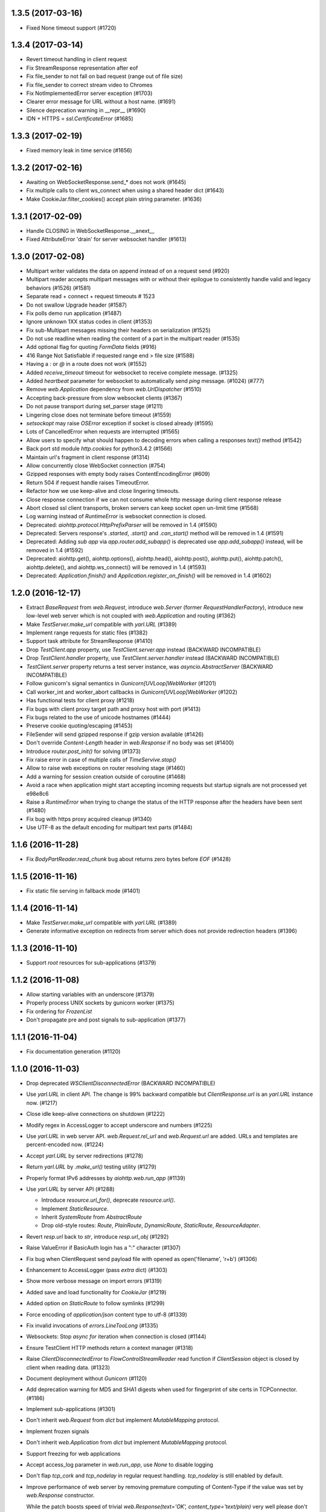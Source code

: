 1.3.5 (2017-03-16)
==================

- Fixed None timeout support (#1720)


1.3.4 (2017-03-14)
==================

- Revert timeout handling in client request

- Fix StreamResponse representation after eof

- Fix file_sender to not fall on bad request (range out of file size)

- Fix file_sender to correct stream video to Chromes

- Fix NotImplementedError server exception (#1703)

- Clearer error message for URL without a host name. (#1691)

- Silence deprecation warning in __repr__ (#1690)

- IDN + HTTPS = `ssl.CertificateError` (#1685)


1.3.3 (2017-02-19)
==================

- Fixed memory leak in time service (#1656)


1.3.2 (2017-02-16)
==================

- Awaiting on WebSocketResponse.send_* does not work (#1645)

- Fix multiple calls to client ws_connect when using a shared header
  dict (#1643)

- Make CookieJar.filter_cookies() accept plain string parameter. (#1636)


1.3.1 (2017-02-09)
==================

- Handle CLOSING in WebSocketResponse.__anext__

- Fixed AttributeError 'drain' for server websocket handler (#1613)


1.3.0 (2017-02-08)
==================

- Multipart writer validates the data on append instead of on a
  request send (#920)

- Multipart reader accepts multipart messages with or without their epilogue
  to consistently handle valid and legacy behaviors (#1526) (#1581)

- Separate read + connect + request timeouts # 1523

- Do not swallow Upgrade header (#1587)

- Fix polls demo run application (#1487)

- Ignore unknown 1XX status codes in client (#1353)

- Fix sub-Multipart messages missing their headers on serialization (#1525)

- Do not use readline when reading the content of a part
  in the multipart reader (#1535)

- Add optional flag for quoting `FormData` fields (#916)

- 416 Range Not Satisfiable if requested range end > file size (#1588)

- Having a `:` or `@` in a route does not work (#1552)

- Added `receive_timeout` timeout for websocket to receive complete
  message. (#1325)

- Added `heartbeat` parameter for websocket to automatically send
  `ping` message. (#1024) (#777)

- Remove `web.Application` dependency from `web.UrlDispatcher` (#1510)

- Accepting back-pressure from slow websocket clients (#1367)

- Do not pause transport during set_parser stage (#1211)

- Lingering close does not terminate before timeout (#1559)

- `setsockopt` may raise `OSError` exception if socket is closed already (#1595)

- Lots of CancelledError when requests are interrupted (#1565)

- Allow users to specify what should happen to decoding errors
  when calling a responses `text()` method (#1542)

- Back port std module `http.cookies` for python3.4.2 (#1566)

- Maintain url's fragment in client response (#1314)

- Allow concurrently close WebSocket connection (#754)

- Gzipped responses with empty body raises ContentEncodingError (#609)

- Return 504 if request handle raises TimeoutError.

- Refactor how we use keep-alive and close lingering timeouts.

- Close response connection if we can not consume whole http
  message during client response release

- Abort closed ssl client transports, broken servers can keep socket
  open un-limit time (#1568)

- Log warning instead of `RuntimeError` is websocket connection is closed.

- Deprecated: `aiohttp.protocol.HttpPrefixParser`
  will be removed in 1.4 (#1590)

- Deprecated: Servers response's `.started`, `.start()` and
  `.can_start()` method will be removed in 1.4 (#1591)

- Deprecated: Adding `sub app` via `app.router.add_subapp()` is deprecated
  use `app.add_subapp()` instead, will be removed in 1.4 (#1592)

- Deprecated: aiohttp.get(), aiohttp.options(), aiohttp.head(), aiohttp.post(),
  aiohttp.put(), aiohttp.patch(), aiohttp.delete(), and aiohttp.ws_connect()
  will be removed in 1.4 (#1593)

- Deprecated: `Application.finish()` and `Application.register_on_finish()`
  will be removed in 1.4 (#1602)


1.2.0 (2016-12-17)
==================

- Extract `BaseRequest` from `web.Request`, introduce `web.Server`
  (former `RequestHandlerFactory`), introduce new low-level web server
  which is not coupled with `web.Application` and routing (#1362)

- Make `TestServer.make_url` compatible with `yarl.URL` (#1389)

- Implement range requests for static files (#1382)

- Support task attribute for StreamResponse (#1410)

- Drop `TestClient.app` property, use `TestClient.server.app` instead
  (BACKWARD INCOMPATIBLE)

- Drop `TestClient.handler` property, use `TestClient.server.handler` instead
  (BACKWARD INCOMPATIBLE)

- `TestClient.server` property returns a test server instance, was
  `asyncio.AbstractServer` (BACKWARD INCOMPATIBLE)

- Follow gunicorn's signal semantics in `Gunicorn[UVLoop]WebWorker` (#1201)

- Call worker_int and worker_abort callbacks in
  `Gunicorn[UVLoop]WebWorker` (#1202)

- Has functional tests for client proxy (#1218)

- Fix bugs with client proxy target path and proxy host with port (#1413)

- Fix bugs related to the use of unicode hostnames (#1444)

- Preserve cookie quoting/escaping (#1453)

- FileSender will send gzipped response if gzip version available (#1426)

- Don't override `Content-Length` header in `web.Response` if no body
  was set (#1400)

- Introduce `router.post_init()` for solving (#1373)

- Fix raise error in case of multiple calls of `TimeServive.stop()`

- Allow to raise web exceptions on router resolving stage (#1460)

- Add a warning for session creation outside of coroutine (#1468)

- Avoid a race when application might start accepting incoming requests
  but startup signals are not processed yet e98e8c6

- Raise a `RuntimeError` when trying to change the status of the HTTP response
  after the headers have been sent (#1480)

- Fix bug with https proxy acquired cleanup (#1340)

- Use UTF-8 as the default encoding for multipart text parts (#1484)


1.1.6 (2016-11-28)
==================

- Fix `BodyPartReader.read_chunk` bug about returns zero bytes before
  `EOF` (#1428)

1.1.5 (2016-11-16)
==================

- Fix static file serving in fallback mode (#1401)

1.1.4 (2016-11-14)
==================

- Make `TestServer.make_url` compatible with `yarl.URL` (#1389)

- Generate informative exception on redirects from server which
  does not provide redirection headers (#1396)


1.1.3 (2016-11-10)
==================

- Support *root* resources for sub-applications (#1379)


1.1.2 (2016-11-08)
==================

- Allow starting variables with an underscore (#1379)

- Properly process UNIX sockets by gunicorn worker (#1375)

- Fix ordering for `FrozenList`

- Don't propagate pre and post signals to sub-application (#1377)

1.1.1 (2016-11-04)
==================

- Fix documentation generation (#1120)

1.1.0 (2016-11-03)
==================

- Drop deprecated `WSClientDisconnectedError` (BACKWARD INCOMPATIBLE)

- Use `yarl.URL` in client API. The change is 99% backward compatible
  but `ClientResponse.url` is an `yarl.URL` instance now. (#1217)

- Close idle keep-alive connections on shutdown (#1222)

- Modify regex in AccessLogger to accept underscore and numbers (#1225)

- Use `yarl.URL` in web server API. `web.Request.rel_url` and
  `web.Request.url` are added. URLs and templates are percent-encoded
  now. (#1224)

- Accept `yarl.URL` by server redirections (#1278)

- Return `yarl.URL` by `.make_url()` testing utility (#1279)

- Properly format IPv6 addresses by `aiohttp.web.run_app` (#1139)

- Use `yarl.URL` by server API (#1288)

  * Introduce `resource.url_for()`, deprecate `resource.url()`.

  * Implement `StaticResource`.

  * Inherit `SystemRoute` from `AbstractRoute`

  * Drop old-style routes: `Route`, `PlainRoute`, `DynamicRoute`,
    `StaticRoute`, `ResourceAdapter`.

- Revert `resp.url` back to `str`, introduce `resp.url_obj` (#1292)

- Raise ValueError if BasicAuth login has a ":" character (#1307)

- Fix bug when ClientRequest send payload file with opened as
  open('filename', 'r+b') (#1306)

- Enhancement to AccessLogger (pass *extra* dict) (#1303)

- Show more verbose message on import errors (#1319)

- Added save and load functionality for `CookieJar` (#1219)

- Added option on `StaticRoute` to follow symlinks (#1299)

- Force encoding of `application/json` content type to utf-8 (#1339)

- Fix invalid invocations of `errors.LineTooLong` (#1335)

- Websockets: Stop `async for` iteration when connection is closed (#1144)

- Ensure TestClient HTTP methods return a context manager (#1318)

- Raise `ClientDisconnectedError` to `FlowControlStreamReader` read function
  if `ClientSession` object is closed by client when reading data. (#1323)

- Document deployment without `Gunicorn` (#1120)

- Add deprecation warning for MD5 and SHA1 digests when used for fingerprint
  of site certs in TCPConnector. (#1186)

- Implement sub-applications (#1301)

- Don't inherit `web.Request` from `dict` but implement
  `MutableMapping` protocol.

- Implement frozen signals

- Don't inherit `web.Application` from `dict` but implement
  `MutableMapping` protocol.

- Support freezing for web applications

- Accept access_log parameter in `web.run_app`, use `None` to disable logging

- Don't flap `tcp_cork` and `tcp_nodelay` in regular request handling.
  `tcp_nodelay` is still enabled by default.

- Improve performance of web server by removing premature computing of
  Content-Type if the value was set by `web.Response` constructor.

  While the patch boosts speed of trivial `web.Response(text='OK',
  content_type='text/plain)` very well please don't expect significant
  boost of your application -- a couple DB requests and business logic
  is still the main bottleneck.

- Boost performance by adding a custom time service (#1350)

- Extend `ClientResponse` with `content_type` and `charset`
  properties like in `web.Request`. (#1349)

- Disable aiodns by default (#559)

- Don't flap `tcp_cork` in client code, use TCP_NODELAY mode by default.

- Implement `web.Request.clone()` (#1361)

1.0.5 (2016-10-11)
==================

- Fix StreamReader._read_nowait to return all available
  data up to the requested amount (#1297)


1.0.4 (2016-09-22)
==================

- Fix FlowControlStreamReader.read_nowait so that it checks
  whether the transport is paused (#1206)


1.0.2 (2016-09-22)
==================

- Make CookieJar compatible with 32-bit systems (#1188)

- Add missing `WSMsgType` to `web_ws.__all__`, see (#1200)

- Fix `CookieJar` ctor when called with `loop=None` (#1203)

- Fix broken upper-casing in wsgi support (#1197)


1.0.1 (2016-09-16)
==================

- Restore `aiohttp.web.MsgType` alias for `aiohttp.WSMsgType` for sake
  of backward compatibility (#1178)

- Tune alabaster schema.

- Use `text/html` content type for displaying index pages by static
  file handler.

- Fix `AssertionError` in static file handling (#1177)

- Fix access log formats `%O` and `%b` for static file handling

- Remove `debug` setting of GunicornWorker, use `app.debug`
  to control its debug-mode instead


1.0.0 (2016-09-16)
==================

- Change default size for client session's connection pool from
  unlimited to 20 (#977)

- Add IE support for cookie deletion. (#994)

- Remove deprecated `WebSocketResponse.wait_closed` method (BACKWARD
  INCOMPATIBLE)

- Remove deprecated `force` parameter for `ClientResponse.close`
  method (BACKWARD INCOMPATIBLE)

- Avoid using of mutable CIMultiDict kw param in make_mocked_request
  (#997)

- Make WebSocketResponse.close a little bit faster by avoiding new
  task creating just for timeout measurement

- Add `proxy` and `proxy_auth` params to `client.get()` and family,
  deprecate `ProxyConnector` (#998)

- Add support for websocket send_json and receive_json, synchronize
  server and client API for websockets (#984)

- Implement router shourtcuts for most useful HTTP methods, use
  `app.router.add_get()`, `app.router.add_post()` etc. instead of
  `app.router.add_route()` (#986)

- Support SSL connections for gunicorn worker (#1003)

- Move obsolete examples to legacy folder

- Switch to multidict 2.0 and title-cased strings (#1015)

- `{FOO}e` logger format is case-sensitive now

- Fix logger report for unix socket 8e8469b

- Rename aiohttp.websocket to aiohttp._ws_impl

- Rename aiohttp.MsgType tp aiohttp.WSMsgType

- Introduce aiohttp.WSMessage officially

- Rename Message -> WSMessage

- Remove deprecated decode param from resp.read(decode=True)

- Use 5min default client timeout (#1028)

- Relax HTTP method validation in UrlDispatcher (#1037)

- Pin minimal supported asyncio version to 3.4.2+ (`loop.is_close()`
  should be present)

- Remove aiohttp.websocket module (BACKWARD INCOMPATIBLE)
  Please use high-level client and server approaches

- Link header for 451 status code is mandatory

- Fix test_client fixture to allow multiple clients per test (#1072)

- make_mocked_request now accepts dict as headers (#1073)

- Add Python 3.5.2/3.6+ compatibility patch for async generator
  protocol change (#1082)

- Improvement test_client can accept instance object (#1083)

- Simplify ServerHttpProtocol implementation (#1060)

- Add a flag for optional showing directory index for static file
  handling (#921)

- Define `web.Application.on_startup()` signal handler (#1103)

- Drop ChunkedParser and LinesParser (#1111)

- Call `Application.startup` in GunicornWebWorker (#1105)

- Fix client handling hostnames with 63 bytes when a port is given in
  the url (#1044)

- Implement proxy support for ClientSession.ws_connect (#1025)

- Return named tuple from WebSocketResponse.can_prepare (#1016)

- Fix access_log_format in `GunicornWebWorker` (#1117)

- Setup Content-Type to application/octet-stream by default (#1124)

- Deprecate debug parameter from app.make_handler(), use
  `Application(debug=True)` instead (#1121)

- Remove fragment string in request path (#846)

- Use aiodns.DNSResolver.gethostbyname() if available (#1136)

- Fix static file sending on uvloop when sendfile is available (#1093)

- Make prettier urls if query is empty dict (#1143)

- Fix redirects for HEAD requests (#1147)

- Default value for `StreamReader.read_nowait` is -1 from now (#1150)

- `aiohttp.StreamReader` is not inherited from `asyncio.StreamReader` from now
  (BACKWARD INCOMPATIBLE) (#1150)

- Streams documentation added (#1150)

- Add `multipart` coroutine method for web Request object (#1067)

- Publish ClientSession.loop property (#1149)

- Fix static file with spaces (#1140)

- Fix piling up asyncio loop by cookie expiration callbacks (#1061)

- Drop `Timeout` class for sake of `async_timeout` external library.
  `aiohttp.Timeout` is an alias for `async_timeout.timeout`

- `use_dns_cache` parameter of `aiohttp.TCPConnector` is `True` by
  default (BACKWARD INCOMPATIBLE) (#1152)

- `aiohttp.TCPConnector` uses asynchronous DNS resolver if available by
  default (BACKWARD INCOMPATIBLE) (#1152)

- Conform to RFC3986 - do not include url fragments in client requests (#1174)

- Drop `ClientSession.cookies` (BACKWARD INCOMPATIBLE) (#1173)

- Refactor `AbstractCookieJar` public API (BACKWARD INCOMPATIBLE) (#1173)

- Fix clashing cookies with have the same name but belong to different
  domains (BACKWARD INCOMPATIBLE) (#1125)

- Support binary Content-Transfer-Encoding (#1169)


0.22.5 (08-02-2016)
===================

- Pin miltidict version to >=1.2.2

0.22.3 (07-26-2016)
===================

- Do not filter cookies if unsafe flag provided (#1005)


0.22.2 (07-23-2016)
===================

- Suppress CancelledError when Timeout raises TimeoutError (#970)

- Don't expose `aiohttp.__version__`

- Add unsafe parameter to CookieJar (#968)

- Use unsafe cookie jar in test client tools

- Expose aiohttp.CookieJar name


0.22.1 (07-16-2016)
===================

- Large cookie expiration/max-age does not break an event loop from now
  (fixes (#967))


0.22.0 (07-15-2016)
===================

- Fix bug in serving static directory (#803)

- Fix command line arg parsing (#797)

- Fix a documentation chapter about cookie usage (#790)

- Handle empty body with gzipped encoding (#758)

- Support 451 Unavailable For Legal Reasons http status  (#697)

- Fix Cookie share example and few small typos in docs (#817)

- UrlDispatcher.add_route with partial coroutine handler (#814)

- Optional support for aiodns (#728)

- Add ServiceRestart and TryAgainLater websocket close codes (#828)

- Fix prompt message for `web.run_app` (#832)

- Allow to pass None as a timeout value to disable timeout logic (#834)

- Fix leak of connection slot during connection error (#835)

- Gunicorn worker with uvloop support
  `aiohttp.worker.GunicornUVLoopWebWorker` (#878)

- Don't send body in response to HEAD request (#838)

- Skip the preamble in MultipartReader (#881)

- Implement BasicAuth decode classmethod. (#744)

- Don't crash logger when transport is None (#889)

- Use a create_future compatibility wrapper instead of creating
  Futures directly (#896)

- Add test utilities to aiohttp (#902)

- Improve Request.__repr__ (#875)

- Skip DNS resolving if provided host is already an ip address (#874)

- Add headers to ClientSession.ws_connect (#785)

- Document that server can send pre-compressed data (#906)

- Don't add Content-Encoding and Transfer-Encoding if no body (#891)

- Add json() convenience methods to websocket message objects (#897)

- Add client_resp.raise_for_status() (#908)

- Implement cookie filter (#799)

- Include an example of middleware to handle error pages (#909)

- Fix error handling in StaticFileMixin (#856)

- Add mocked request helper (#900)

- Fix empty ALLOW Response header for cls based View (#929)

- Respect CONNECT method to implement a proxy server (#847)

- Add pytest_plugin (#914)

- Add tutorial

- Add backlog option to support more than 128 (default value in
  "create_server" function) concurrent connections (#892)

- Allow configuration of header size limits (#912)

- Separate sending file logic from StaticRoute dispatcher (#901)

- Drop deprecated share_cookies connector option (BACKWARD INCOMPATIBLE)

- Drop deprecated support for tuple as auth parameter.
  Use aiohttp.BasicAuth instead (BACKWARD INCOMPATIBLE)

- Remove deprecated `request.payload` property, use `content` instead.
  (BACKWARD INCOMPATIBLE)

- Drop all mentions about api changes in documentation for versions
  older than 0.16

- Allow to override default cookie jar (#963)

- Add manylinux wheel builds

- Dup a socket for sendfile usage (#964)

0.21.6 (05-05-2016)
===================

- Drop initial query parameters on redirects (#853)


0.21.5 (03-22-2016)
===================

- Fix command line arg parsing (#797)

0.21.4 (03-12-2016)
===================

- Fix ResourceAdapter: don't add method to allowed if resource is not
  match (#826)

- Fix Resource: append found method to returned allowed methods

0.21.2 (02-16-2016)
===================

- Fix a regression: support for handling ~/path in static file routes was
  broken (#782)

0.21.1 (02-10-2016)
===================

- Make new resources classes public (#767)

- Add `router.resources()` view

- Fix cmd-line parameter names in doc

0.21.0 (02-04-2016)
===================

- Introduce on_shutdown signal (#722)

- Implement raw input headers (#726)

- Implement web.run_app utility function (#734)

- Introduce on_cleanup signal

- Deprecate Application.finish() / Application.register_on_finish() in favor of
  on_cleanup.

- Get rid of bare aiohttp.request(), aiohttp.get() and family in docs (#729)

- Deprecate bare aiohttp.request(), aiohttp.get() and family (#729)

- Refactor keep-alive support (#737):

  - Enable keepalive for HTTP 1.0 by default

  - Disable it for HTTP 0.9 (who cares about 0.9, BTW?)

  - For keepalived connections

      - Send `Connection: keep-alive` for HTTP 1.0 only

      - don't send `Connection` header for HTTP 1.1

  - For non-keepalived connections

      - Send `Connection: close` for HTTP 1.1 only

      - don't send `Connection` header for HTTP 1.0

- Add version parameter to ClientSession constructor,
  deprecate it for session.request() and family (#736)

- Enable access log by default (#735)

- Deprecate app.router.register_route() (the method was not documented
  intentionally BTW).

- Deprecate app.router.named_routes() in favor of app.router.named_resources()

- route.add_static accepts pathlib.Path now (#743)

- Add command line support: `$ python -m aiohttp.web package.main` (#740)

- FAQ section was added to docs. Enjoy and fill free to contribute new topics

- Add async context manager support to ClientSession

- Document ClientResponse's host, method, url properties

- Use CORK/NODELAY in client API (#748)

- ClientSession.close and Connector.close are coroutines now

- Close client connection on exception in ClientResponse.release()

- Allow to read multipart parts without content-length specified (#750)

- Add support for unix domain sockets to gunicorn worker (#470)

- Add test for default Expect handler (#601)

- Add the first demo project

- Rename `loader` keyword argument in `web.Request.json` method. (#646)

- Add local socket binding for TCPConnector (#678)

0.20.2 (01-07-2016)
===================

- Enable use of `await` for a class based view (#717)

- Check address family to fill wsgi env properly (#718)

- Fix memory leak in headers processing (thanks to Marco Paolini) (#723)

0.20.1 (12-30-2015)
===================

- Raise RuntimeError is Timeout context manager was used outside of
  task context.

- Add number of bytes to stream.read_nowait (#700)

- Use X-FORWARDED-PROTO for wsgi.url_scheme when available


0.20.0 (12-28-2015)
===================

- Extend list of web exceptions, add HTTPMisdirectedRequest,
  HTTPUpgradeRequired, HTTPPreconditionRequired, HTTPTooManyRequests,
  HTTPRequestHeaderFieldsTooLarge, HTTPVariantAlsoNegotiates,
  HTTPNotExtended, HTTPNetworkAuthenticationRequired status codes (#644)

- Do not remove AUTHORIZATION header by WSGI handler (#649)

- Fix broken support for https proxies with authentication (#617)

- Get REMOTE_* and SEVER_* http vars from headers when listening on
  unix socket (#654)

- Add HTTP 308 support (#663)

- Add Tf format (time to serve request in seconds, %06f format) to
  access log (#669)

- Remove one and a half years long deprecated
  ClientResponse.read_and_close() method

- Optimize chunked encoding: use a single syscall instead of 3 calls
  on sending chunked encoded data

- Use TCP_CORK and TCP_NODELAY to optimize network latency and
  throughput (#680)

- Websocket XOR performance improved (#687)

- Avoid sending cookie attributes in Cookie header (#613)

- Round server timeouts to seconds for grouping pending calls.  That
  leads to less amount of poller syscalls e.g. epoll.poll(). (#702)

- Close connection on websocket handshake error (#703)

- Implement class based views (#684)

- Add *headers* parameter to ws_connect() (#709)

- Drop unused function `parse_remote_addr()` (#708)

- Close session on exception (#707)

- Store http code and headers in WSServerHandshakeError (#706)

- Make some low-level message properties readonly (#710)


0.19.0 (11-25-2015)
===================

- Memory leak in ParserBuffer (#579)

- Support gunicorn's `max_requests` settings in gunicorn worker

- Fix wsgi environment building (#573)

- Improve access logging (#572)

- Drop unused host and port from low-level server (#586)

- Add Python 3.5 `async for` implementation to server websocket (#543)

- Add Python 3.5 `async for` implementation to client websocket

- Add Python 3.5 `async with` implementation to client websocket

- Add charset parameter to web.Response constructor (#593)

- Forbid passing both Content-Type header and content_type or charset
  params into web.Response constructor

- Forbid duplicating of web.Application and web.Request (#602)

- Add an option to pass Origin header in ws_connect (#607)

- Add json_response function (#592)

- Make concurrent connections respect limits (#581)

- Collect history of responses if redirects occur (#614)

- Enable passing pre-compressed data in requests (#621)

- Expose named routes via UrlDispatcher.named_routes() (#622)

- Allow disabling sendfile by environment variable AIOHTTP_NOSENDFILE (#629)

- Use ensure_future if available

- Always quote params for Content-Disposition (#641)

- Support async for in multipart reader (#640)

- Add Timeout context manager (#611)

0.18.4 (13-11-2015)
===================

- Relax rule for router names again by adding dash to allowed
  characters: they may contain identifiers, dashes, dots and columns

0.18.3 (25-10-2015)
===================

- Fix formatting for _RequestContextManager helper (#590)

0.18.2 (22-10-2015)
===================

- Fix regression for OpenSSL < 1.0.0 (#583)

0.18.1 (20-10-2015)
===================

- Relax rule for router names: they may contain dots and columns
  starting from now

0.18.0 (19-10-2015)
===================

- Use errors.HttpProcessingError.message as HTTP error reason and
  message (#459)

- Optimize cythonized multidict a bit

- Change repr's of multidicts and multidict views

- default headers in ClientSession are now case-insensitive

- Make '=' char and 'wss://' schema safe in urls (#477)

- `ClientResponse.close()` forces connection closing by default from now (#479)

  N.B. Backward incompatible change: was `.close(force=False) Using
  `force` parameter for the method is deprecated: use `.release()`
  instead.

- Properly requote URL's path (#480)

- add `skip_auto_headers` parameter for client API (#486)

- Properly parse URL path in aiohttp.web.Request (#489)

- Raise RuntimeError when chunked enabled and HTTP is 1.0 (#488)

- Fix a bug with processing io.BytesIO as data parameter for client API (#500)

- Skip auto-generation of Content-Type header (#507)

- Use sendfile facility for static file handling (#503)

- Default `response_factory` in `app.router.add_static` now is
  `StreamResponse`, not `None`. The functionality is not changed if
  default is not specified.

- Drop `ClientResponse.message` attribute, it was always implementation detail.

- Streams are optimized for speed and mostly memory in case of a big
  HTTP message sizes (#496)

- Fix a bug for server-side cookies for dropping cookie and setting it
  again without Max-Age parameter.

- Don't trim redirect URL in client API (#499)

- Extend precision of access log "D" to milliseconds (#527)

- Deprecate `StreamResponse.start()` method in favor of
  `StreamResponse.prepare()` coroutine (#525)

  `.start()` is still supported but responses begun with `.start()`
  does not call signal for response preparing to be sent.

- Add `StreamReader.__repr__`

- Drop Python 3.3 support, from now minimal required version is Python
  3.4.1 (#541)

- Add `async with` support for `ClientSession.request()` and family (#536)

- Ignore message body on 204 and 304 responses (#505)

- `TCPConnector` processed both IPv4 and IPv6 by default (#559)

- Add `.routes()` view for urldispatcher (#519)

- Route name should be a valid identifier name from now (#567)

- Implement server signals (#562)

- Drop a year-old deprecated *files* parameter from client API.

- Added `async for` support for aiohttp stream (#542)

0.17.4 (09-29-2015)
===================

- Properly parse URL path in aiohttp.web.Request (#489)

- Add missing coroutine decorator, the client api is await-compatible now

0.17.3 (08-28-2015)
===================

- Remove Content-Length header on compressed responses (#450)

- Support Python 3.5

- Improve performance of transport in-use list (#472)

- Fix connection pooling (#473)

0.17.2 (08-11-2015)
===================

- Don't forget to pass `data` argument forward (#462)

- Fix multipart read bytes count (#463)

0.17.1 (08-10-2015)
===================

- Fix multidict comparison to arbitrary abc.Mapping

0.17.0 (08-04-2015)
===================

- Make StaticRoute support Last-Modified and If-Modified-Since headers (#386)

- Add Request.if_modified_since and Stream.Response.last_modified properties

- Fix deflate compression when writing a chunked response (#395)

- Request`s content-length header is cleared now after redirect from
  POST method (#391)

- Return a 400 if server received a non HTTP content (#405)

- Fix keep-alive support for aiohttp clients (#406)

- Allow gzip compression in high-level server response interface (#403)

- Rename TCPConnector.resolve and family to dns_cache (#415)

- Make UrlDispatcher ignore quoted characters during url matching (#414)
  Backward-compatibility warning: this may change the url matched by
  your queries if they send quoted character (like %2F for /) (#414)

- Use optional cchardet accelerator if present (#418)

- Borrow loop from Connector in ClientSession if loop is not set

- Add context manager support to ClientSession for session closing.

- Add toplevel get(), post(), put(), head(), delete(), options(),
  patch() coroutines.

- Fix IPv6 support for client API (#425)

- Pass SSL context through proxy connector (#421)

- Make the rule: path for add_route should start with slash

- Don't process request finishing by low-level server on closed event loop

- Don't override data if multiple files are uploaded with same key (#433)

- Ensure multipart.BodyPartReader.read_chunk read all the necessary data
  to avoid false assertions about malformed multipart payload

- Don't send body for 204, 205 and 304 http exceptions (#442)

- Correctly skip Cython compilation in MSVC not found (#453)

- Add response factory to StaticRoute (#456)

- Don't append trailing CRLF for multipart.BodyPartReader (#454)


0.16.6 (07-15-2015)
===================

- Skip compilation on Windows if vcvarsall.bat cannot be found (#438)

0.16.5 (06-13-2015)
===================

- Get rid of all comprehensions and yielding in _multidict (#410)


0.16.4 (06-13-2015)
===================

- Don't clear current exception in multidict's `__repr__` (cythonized
  versions) (#410)


0.16.3 (05-30-2015)
===================

- Fix StaticRoute vulnerability to directory traversal attacks (#380)


0.16.2 (05-27-2015)
===================

- Update python version required for `__del__` usage: it's actually
  3.4.1 instead of 3.4.0

- Add check for presence of loop.is_closed() method before call the
  former (#378)


0.16.1 (05-27-2015)
===================

- Fix regression in static file handling (#377)

0.16.0 (05-26-2015)
===================

- Unset waiter future after cancellation (#363)

- Update request url with query parameters (#372)

- Support new `fingerprint` param of TCPConnector to enable verifying
  SSL certificates via MD5, SHA1, or SHA256 digest (#366)

- Setup uploaded filename if field value is binary and transfer
  encoding is not specified (#349)

- Implement `ClientSession.close()` method

- Implement `connector.closed` readonly property

- Implement `ClientSession.closed` readonly property

- Implement `ClientSession.connector` readonly property

- Implement `ClientSession.detach` method

- Add `__del__` to client-side objects: sessions, connectors,
  connections, requests, responses.

- Refactor connections cleanup by connector (#357)

- Add `limit` parameter to connector constructor (#358)

- Add `request.has_body` property (#364)

- Add `response_class` parameter to `ws_connect()` (#367)

- `ProxyConnector` does not support keep-alive requests by default
  starting from now (#368)

- Add `connector.force_close` property

- Add ws_connect to ClientSession (#374)

- Support optional `chunk_size` parameter in `router.add_static()`


0.15.3 (04-22-2015)
===================

- Fix graceful shutdown handling

- Fix `Expect` header handling for not found and not allowed routes (#340)


0.15.2 (04-19-2015)
===================

- Flow control subsystem refactoring

- HTTP server performance optimizations

- Allow to match any request method with `*`

- Explicitly call drain on transport (#316)

- Make chardet module dependency mandatory (#318)

- Support keep-alive for HTTP 1.0 (#325)

- Do not chunk single file during upload (#327)

- Add ClientSession object for cookie storage and default headers (#328)

- Add `keep_alive_on` argument for HTTP server handler.


0.15.1 (03-31-2015)
===================

- Pass Autobahn Testsuite tests

- Fixed websocket fragmentation

- Fixed websocket close procedure

- Fixed parser buffer limits

- Added `timeout` parameter to WebSocketResponse ctor

- Added `WebSocketResponse.close_code` attribute


0.15.0 (03-27-2015)
===================

- Client WebSockets support

- New Multipart system (#273)

- Support for "Except" header (#287) (#267)

- Set default Content-Type for post requests (#184)

- Fix issue with construction dynamic route with regexps and trailing slash (#266)

- Add repr to web.Request

- Add repr to web.Response

- Add repr for NotFound and NotAllowed match infos

- Add repr for web.Application

- Add repr to UrlMappingMatchInfo (#217)

- Gunicorn 19.2.x compatibility


0.14.4 (01-29-2015)
===================

- Fix issue with error during constructing of url with regex parts (#264)


0.14.3 (01-28-2015)
===================

- Use path='/' by default for cookies (#261)


0.14.2 (01-23-2015)
===================

- Connections leak in BaseConnector (#253)

- Do not swallow websocket reader exceptions (#255)

- web.Request's read, text, json are memorized (#250)


0.14.1 (01-15-2015)
===================

- HttpMessage._add_default_headers does not overwrite existing headers (#216)

- Expose multidict classes at package level

- add `aiohttp.web.WebSocketResponse`

- According to RFC 6455 websocket subprotocol preference order is
  provided by client, not by server

- websocket's ping and pong accept optional message parameter

- multidict views do not accept `getall` parameter anymore, it
  returns the full body anyway.

- multidicts have optional Cython optimization, cythonized version of
  multidicts is about 5 times faster than pure Python.

- multidict.getall() returns `list`, not `tuple`.

- Backward incompatible change: now there are two mutable multidicts
  (`MultiDict`, `CIMultiDict`) and two immutable multidict proxies
  (`MultiDictProxy` and `CIMultiDictProxy`). Previous edition of
  multidicts was not a part of public API BTW.

- Router refactoring to push Not Allowed and Not Found in middleware processing

- Convert `ConnectionError` to `aiohttp.DisconnectedError` and don't
  eat `ConnectionError` exceptions from web handlers.

- Remove hop headers from Response class, wsgi response still uses hop headers.

- Allow to send raw chunked encoded response.

- Allow to encode output bytes stream into chunked encoding.

- Allow to compress output bytes stream with `deflate` encoding.

- Server has 75 seconds keepalive timeout now, was non-keepalive by default.

- Application does not accept `**kwargs` anymore ((#243)).

- Request is inherited from dict now for making per-request storage to
  middlewares ((#242)).


0.13.1 (12-31-2014)
===================

- Add `aiohttp.web.StreamResponse.started` property (#213)

- HTML escape traceback text in `ServerHttpProtocol.handle_error`

- Mention handler and middlewares in `aiohttp.web.RequestHandler.handle_request`
  on error ((#218))


0.13.0 (12-29-2014)
===================

- `StreamResponse.charset` converts value to lower-case on assigning.

- Chain exceptions when raise `ClientRequestError`.

- Support custom regexps in route variables (#204)

- Fixed graceful shutdown, disable keep-alive on connection closing.

- Decode HTTP message with `utf-8` encoding, some servers send headers
  in utf-8 encoding (#207)

- Support `aiohtt.web` middlewares (#209)

- Add ssl_context to TCPConnector (#206)


0.12.0 (12-12-2014)
===================

- Deep refactoring of `aiohttp.web` in backward-incompatible manner.
  Sorry, we have to do this.

- Automatically force aiohttp.web handlers to coroutines in
  `UrlDispatcher.add_route()` (#186)

- Rename `Request.POST()` function to `Request.post()`

- Added POST attribute

- Response processing refactoring: constructor does not accept Request
  instance anymore.

- Pass application instance to finish callback

- Exceptions refactoring

- Do not unquote query string in `aiohttp.web.Request`

- Fix concurrent access to payload in `RequestHandle.handle_request()`

- Add access logging to `aiohttp.web`

- Gunicorn worker for `aiohttp.web`

- Removed deprecated `AsyncGunicornWorker`

- Removed deprecated HttpClient


0.11.0 (11-29-2014)
===================

- Support named routes in `aiohttp.web.UrlDispatcher` (#179)

- Make websocket subprotocols conform to spec (#181)


0.10.2 (11-19-2014)
===================

- Don't unquote `environ['PATH_INFO']` in wsgi.py (#177)


0.10.1 (11-17-2014)
===================

- aiohttp.web.HTTPException and descendants now files response body
  with string like `404: NotFound`

- Fix multidict `__iter__`, the method should iterate over keys, not
  (key, value) pairs.


0.10.0 (11-13-2014)
===================

- Add aiohttp.web subpackage for highlevel HTTP server support.

- Add *reason* optional parameter to aiohttp.protocol.Response ctor.

- Fix aiohttp.client bug for sending file without content-type.

- Change error text for connection closed between server responses
  from 'Can not read status line' to explicit 'Connection closed by
  server'

- Drop closed connections from connector (#173)

- Set server.transport to None on .closing() (#172)


0.9.3 (10-30-2014)
==================

- Fix compatibility with asyncio 3.4.1+ (#170)


0.9.2 (10-16-2014)
==================

- Improve redirect handling (#157)

- Send raw files as is (#153)

- Better websocket support (#150)


0.9.1 (08-30-2014)
==================

- Added MultiDict support for client request params and data (#114).

- Fixed parameter type for IncompleteRead exception (#118).

- Strictly require ASCII headers names and values (#137)

- Keep port in ProxyConnector (#128).

- Python 3.4.1 compatibility (#131).


0.9.0 (07-08-2014)
==================

- Better client basic authentication support (#112).

- Fixed incorrect line splitting in HttpRequestParser (#97).

- Support StreamReader and DataQueue as request data.

- Client files handling refactoring (#20).

- Backward incompatible: Replace DataQueue with StreamReader for
  request payload (#87).


0.8.4 (07-04-2014)
==================

- Change ProxyConnector authorization parameters.


0.8.3 (07-03-2014)
==================

- Publish TCPConnector properties: verify_ssl, family, resolve, resolved_hosts.

- Don't parse message body for HEAD responses.

- Refactor client response decoding.


0.8.2 (06-22-2014)
==================

- Make ProxyConnector.proxy immutable property.

- Make UnixConnector.path immutable property.

- Fix resource leak for aiohttp.request() with implicit connector.

- Rename Connector's reuse_timeout to keepalive_timeout.


0.8.1 (06-18-2014)
==================

- Use case insensitive multidict for server request/response headers.

- MultiDict.getall() accepts default value.

- Catch server ConnectionError.

- Accept MultiDict (and derived) instances in aiohttp.request header argument.

- Proxy 'CONNECT' support.


0.8.0 (06-06-2014)
==================

- Add support for utf-8 values in HTTP headers

- Allow to use custom response class instead of HttpResponse

- Use MultiDict for client request headers

- Use MultiDict for server request/response headers

- Store response headers in ClientResponse.headers attribute

- Get rid of timeout parameter in aiohttp.client API

- Exceptions refactoring


0.7.3 (05-20-2014)
==================

- Simple HTTP proxy support.


0.7.2 (05-14-2014)
==================

- Get rid of `__del__` methods

- Use ResourceWarning instead of logging warning record.


0.7.1 (04-28-2014)
==================

- Do not unquote client request urls.

- Allow multiple waiters on transport drain.

- Do not return client connection to pool in case of exceptions.

- Rename SocketConnector to TCPConnector and UnixSocketConnector to
  UnixConnector.


0.7.0 (04-16-2014)
==================

- Connection flow control.

- HTTP client session/connection pool refactoring.

- Better handling for bad server requests.


0.6.5 (03-29-2014)
==================

- Added client session reuse timeout.

- Better client request cancellation support.

- Better handling responses without content length.

- Added HttpClient verify_ssl parameter support.


0.6.4 (02-27-2014)
==================

- Log content-length missing warning only for put and post requests.


0.6.3 (02-27-2014)
==================

- Better support for server exit.

- Read response body until EOF if content-length is not defined (#14)


0.6.2 (02-18-2014)
==================

- Fix trailing char in allowed_methods.

- Start slow request timer for first request.


0.6.1 (02-17-2014)
==================

- Added utility method HttpResponse.read_and_close()

- Added slow request timeout.

- Enable socket SO_KEEPALIVE if available.


0.6.0 (02-12-2014)
==================

- Better handling for process exit.


0.5.0 (01-29-2014)
==================

- Allow to use custom HttpRequest client class.

- Use gunicorn keepalive setting for asynchronous worker.

- Log leaking responses.

- python 3.4 compatibility


0.4.4 (11-15-2013)
==================

- Resolve only AF_INET family, because it is not clear how to pass
  extra info to asyncio.


0.4.3 (11-15-2013)
==================

- Allow to wait completion of request with `HttpResponse.wait_for_close()`


0.4.2 (11-14-2013)
==================

- Handle exception in client request stream.

- Prevent host resolving for each client request.


0.4.1 (11-12-2013)
==================

- Added client support for `expect: 100-continue` header.


0.4 (11-06-2013)
================

- Added custom wsgi application close procedure

- Fixed concurrent host failure in HttpClient


0.3 (11-04-2013)
================

- Added PortMapperWorker

- Added HttpClient

- Added TCP connection timeout to HTTP client

- Better client connection errors handling

- Gracefully handle process exit


0.2
===

- Fix packaging
